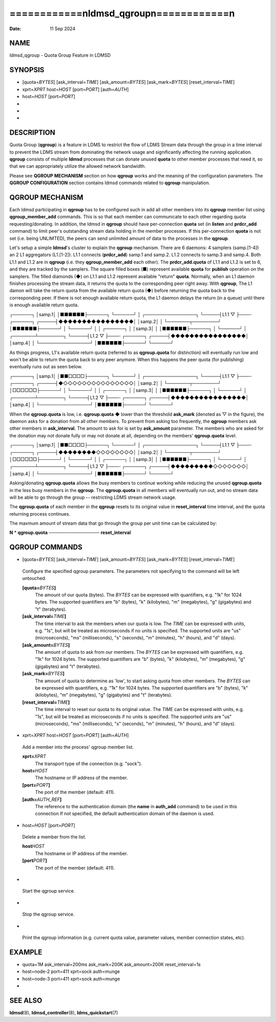 ==========================================
============\nldmsd_qgroup\n============\n
==========================================

:Date:   11 Sep 2024

NAME
====

ldmsd_qgroup - Quota Group Feature in LDMSD

SYNOPSIS
========

-  [quota=\ *BYTES*] [ask_interval=\ *TIME*] [ask_amount=\ *BYTES*]
   [ask_mark=\ *BYTES*] [reset_interval=\ *TIME*]

-  xprt=\ *XPRT* host=\ *HOST* [port=\ *PORT*] [auth=\ *AUTH*]

-  host=\ *HOST* [port=\ *PORT*]

-  

-  

-  

DESCRIPTION
===========

Quota Group (**qgroup**) is a feature in LDMS to restrict the flow of
LDMS Stream data through the group in a time interval to prevent the
LDMS stream from dominating the network usage and significantly
affecting the running application. **qgroup** consists of multiple
**ldmsd** processes that can donate unused **quota** to other member
processes that need it, so that we can appropriately utilize the allowed
network bandwidth.

Please see **QGROUP MECHANISM** section on how **qgroup** works and the
meaning of the configuration parameters. The **QGROUP CONFIGURATION**
section contains ldmsd commands related to **qgroup** manipulation.

QGROUP MECHANISM
================

Each ldmsd participating in **qgroup** has to be configured such in add
all other members into its **qgroup** member list using
**qgroup_member_add** commands. This is so that each member can
communicate to each other regarding quota requesting/donating. In
addition, the ldmsd in **qgroup** should have per-connection **quota**
set (in **listen** and **prdcr_add** command) to limit peer's
outstanding stream data holding in the member processes. If this
per-connection **quota** is not set (i.e. being UNLIMTED), the peers can
send unlimited amount of data to the processes in the **qgroup**.

Let's setup a simple **ldmsd**'s cluster to explain the **qgroup**
mechanism. There are 6 daemons: 4 samplers (samp.[1-4]) an 2 L1
aggregators (L1.[1-2]). L1.1 connects (**prdcr_add**) samp.1 and samp.2.
L1.2 connects to samp.3 and samp.4. Both L1.1 and L1.2 are in **qgroup**
(i.e. they **qgroup_member_add** each other). The **prdcr_add.quota** of
L1.1 and L1.2 is set to 6, and they are tracked by the samplers. The
square filled boxes (■) represent available **quota** for **publish**
operation on the samplers. The filled diamonds (◆) on L1.1 and L1.2
represent available "return" **quota**. Normally, when an L1 daemon
finishes processing the stream data, it returns the quota to the
corresponding peer right away. With **qgroup**, The L1 damon will take
the return quota from the available return quota (◆) before returning
the quota back to the corresponding peer. If there is not enough
available return quota, the L1 daemon delays the return (in a queue)
until there is enough available return quota.

┌──────┐ │samp.1│ │■■■■■■├──────┐ └──────┘ │ ┌────────────────┐
└─────┤L1.1 ▽ ├───┄ ┌──────┐ ┌─────┤◆◆◆◆◆◆◆◆◆◆◆◆◆◆◆◆│ │samp.2│ │
└───────┬────────┘ │■■■■■■├──────┘ │ └──────┘ │ │ ┌──────┐ │ │samp.3│ │
│■■■■■■├──────┐ │ └──────┘ │ ┌───────┴────────┐ └─────┤L1.2 ▽ ├───┄
┌──────┐ ┌─────┤◆◆◆◆◆◆◆◆◆◆◆◆◆◆◆◆│ │samp.4│ │ └────────────────┘
│■■■■■■├──────┘ └──────┘

As things progress, L1's available return quota (referred to as
**qgroup.quota** for distinction) will eventually run low and won't be
able to return the quota back to any peer anymore. When this happens the
peer quota (for publishing) eventually runs out as seen below.

┌──────┐ │samp.1│ │■■□□□□├──────┐ └──────┘ │ ┌────────────────┐
└─────┤L1.1 ▽ ├───┄ ┌──────┐ ┌─────┤◆◇◇◇◇◇◇◇◇◇◇◇◇◇◇◇│ │samp.2│ │
└───────┬────────┘ │□□□□□□├──────┘ │ └──────┘ │ │ ┌──────┐ │ │samp.3│ │
│■■■■■■├──────┐ │ └──────┘ │ ┌───────┴────────┐ └─────┤L1.2 ▽ ├───┄
┌──────┐ ┌─────┤◆◆◆◆◆◆◆◆◆◆◆◆◆◆◆◆│ │samp.4│ │ └────────────────┘
│■■■■■■├──────┘ └──────┘

When the **qgroup.quota** is low, i.e. **qgroup.quota** ◆ lower than the
threshold **ask_mark** (denoted as ▽ in the figure), the daemon asks for
a donation from all other members. To prevent from asking too
frequently, the **qgroup** members ask other members in
**ask_interval**. The amount to ask for is set by **ask_amount**
parameter. The members who are asked for the donation may not donate
fully or may not donate at all, depending on the members'
**qgroup.quota** level.

┌──────┐ │samp.1│ │■■□□□□├──────┐ └──────┘ │ ┌────────────────┐
└─────┤L1.1 ▽ ├───┄ ┌──────┐ ┌─────┤◆◆◆◆◆◆◆◆◇◇◇◇◇◇◇◇│ │samp.2│ │
└───────┬────────┘ │□□□□□□├──────┘ │ └──────┘ │ │ ┌──────┐ │ │samp.3│ │
│■■■■■■├──────┐ │ └──────┘ │ ┌───────┴────────┐ └─────┤L1.2 ▽ ├───┄
┌──────┐ ┌─────┤◆◆◆◆◆◆◆◆◆◇◇◇◇◇◇◇│ │samp.4│ │ └────────────────┘
│■■■■■■├──────┘ └──────┘

Asking/donating **qgroup.quota** allows the busy members to continue
working while reducing the unused **qgroup.quota** in the less busy
members in the **qgroup**. The **qgroup.quota** in all members will
eventually run out, and no stream data will be able to go through the
group -- restricting LDMS stream network usage.

The **qgroup.quota** of each member in the **qgroup** resets to its
original value in **reset_interval** time interval, and the quota
returning process continues.

The maxmum amount of stream data that go through the group per unit time
can be calculated by:

**N** \* **qgroup.quota** ──────────────── **reset_interval**

QGROUP COMMANDS
===============

-  [quota=\ *BYTES*] [ask_interval=\ *TIME*] [ask_amount=\ *BYTES*]
   [ask_mark=\ *BYTES*] [reset_interval=\ *TIME*]

..

   Configure the specified qgroup parameters. The parameters not
   specifying to the command will be left untouched.

   **[quota=**\ *BYTES*\ **]**
      The amount of our quota (bytes). The *BYTES* can be expressed with
      quantifiers, e.g. "1k" for 1024 bytes. The supported quantifiers
      are "b" (bytes), "k" (kilobytes), "m" (megabytes), "g" (gigabytes)
      and "t" (terabytes).

   **[ask_interval=**\ *TIME*\ **]**
      The time interval to ask the members when our quota is low. The
      *TIME* can be expressed with units, e.g. "1s", but will be treated
      as microseconds if no units is specified. The supported units are
      "us" (microseconds), "ms" (milliseconds), "s" (seconds), "m"
      (minutes), "h" (hours), and "d" (days).

   **[ask_amount=**\ *BYTES*\ **]**
      The amount of quota to ask from our members. The *BYTES* can be
      expressed with quantifiers, e.g. "1k" for 1024 bytes. The
      supported quantifiers are "b" (bytes), "k" (kilobytes), "m"
      (megabytes), "g" (gigabytes) and "t" (terabytes).

   **[ask_mark=**\ *BYTES*\ **]**
      The amount of quota to determine as 'low', to start asking quota
      from other members. The *BYTES* can be expressed with quantifiers,
      e.g. "1k" for 1024 bytes. The supported quantifiers are "b"
      (bytes), "k" (kilobytes), "m" (megabytes), "g" (gigabytes) and "t"
      (terabytes).

   **[reset_interval=**\ *TIME*\ **]**
      The time interval to reset our quota to its original value. The
      *TIME* can be expressed with units, e.g. "1s", but will be treated
      as microseconds if no units is specified. The supported units are
      "us" (microseconds), "ms" (milliseconds), "s" (seconds), "m"
      (minutes), "h" (hours), and "d" (days).

-  xprt=\ *XPRT* host=\ *HOST* [port=\ *PORT*] [auth=\ *AUTH*]

..

   Add a member into the process' qgroup member list.

   **xprt=**\ *XPRT*
      The transport type of the connection (e.g. "sock").

   **host=**\ *HOST*
      The hostname or IP address of the member.

   **[port=**\ *PORT*\ **]**
      The port of the member (default: 411).

   **[auth=**\ *AUTH_REF*\ **]**
      The reference to the authentication domain (the **name** in
      **auth_add** command) to be used in this connection If not
      specified, the default authentication domain of the daemon is
      used.

-  host=\ *HOST* [port=\ *PORT*]

..

   Delete a member from the list.

   **host**\ *HOST*
      The hostname or IP address of the member.

   **[port**\ *PORT*\ **]**
      The port of the member (default: 411).

-  

..

   Start the qgroup service.

-  

..

   Stop the qgroup service.

-  

..

   Print the qgroup information (e.g. current quota value, parameter
   values, member connection states, etc).

EXAMPLE
=======

-  quota=1M ask_interval=200ms ask_mark=200K ask_amount=200K
   reset_interval=1s

-  host=node-2 port=411 xprt=sock auth=munge

-  host=node-3 port=411 xprt=sock auth=munge

-  

SEE ALSO
========

**ldmsd**\ (8), **ldmsd_controller**\ (8), **ldms_quickstart**\ (7)
